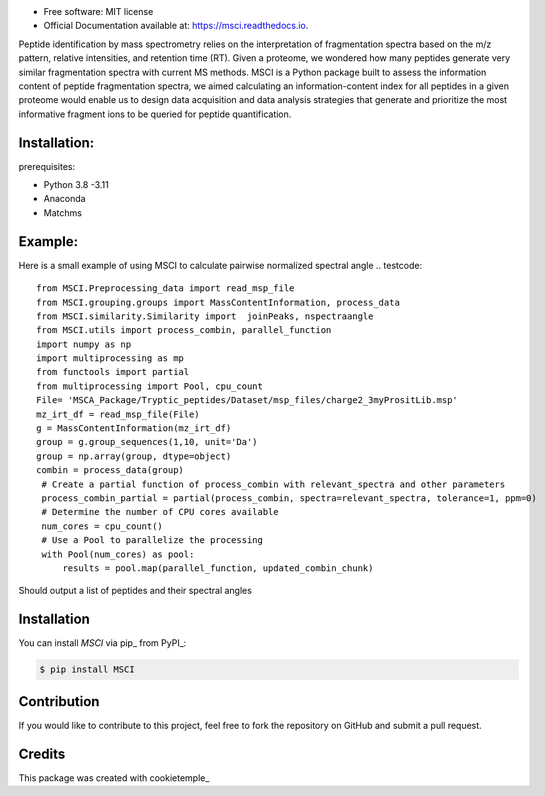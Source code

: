 
.. raw:: html

   <p align="center">
      <img src="docs/MSCI_logo.png" alt="logo" width="300" height="300">
   </p>


.. image:: https://img.shields.io/pypi/v/msci.svg
        :target: https://pypi.python.org/pypi/msci


* Free software: MIT license
* Official Documentation available at: https://msci.readthedocs.io.


Peptide identification by mass spectrometry relies on the interpretation of fragmentation spectra based on the m/z pattern, relative intensities, and retention time (RT). Given a proteome, we wondered how many peptides generate very similar fragmentation spectra with current MS methods. MSCI is a Python package built to assess the information content of peptide fragmentation spectra, we aimed calculating an information-content index for all peptides in a given proteome would enable us to design data acquisition and data analysis strategies that generate and prioritize the most informative fragment ions to be queried for peptide quantification.

.. image:: docs/INTRODUCTION.png
  :alt: matchms workflow illustration

Installation:
==================
prerequisites:

- Python 3.8 -3.11
- Anaconda
- Matchms



Example:
==================
Here is a small example of using MSCI to calculate pairwise normalized spectral angle 
.. testcode::

    from MSCI.Preprocessing_data import read_msp_file
    from MSCI.grouping.groups import MassContentInformation, process_data
    from MSCI.similarity.Similarity import  joinPeaks, nspectraangle
    from MSCI.utils import process_combin, parallel_function
    import numpy as np
    import multiprocessing as mp
    from functools import partial
    from multiprocessing import Pool, cpu_count
    File= 'MSCA_Package/Tryptic_peptides/Dataset/msp_files/charge2_3myPrositLib.msp'
    mz_irt_df = read_msp_file(File)
    g = MassContentInformation(mz_irt_df)
    group = g.group_sequences(1,10, unit='Da')
    group = np.array(group, dtype=object)
    combin = process_data(group)
     # Create a partial function of process_combin with relevant_spectra and other parameters
     process_combin_partial = partial(process_combin, spectra=relevant_spectra, tolerance=1, ppm=0)
     # Determine the number of CPU cores available
     num_cores = cpu_count()
     # Use a Pool to parallelize the processing
     with Pool(num_cores) as pool:
         results = pool.map(parallel_function, updated_combin_chunk)

Should output 
a list of peptides and their spectral angles


Installation
==================

You can install *MSCI* via pip_ from PyPI_:

.. code:: console

   $ pip install MSCI

Contribution
==================

If you would like to contribute to this project, feel free to fork the repository on GitHub and submit a pull request.

Credits
==================

This package was created with cookietemple_

.. _Cookiecutter: https://github.com/audreyr/cookiecutter
.. _`audreyr/cookiecutter-pypackage`: https://github.com/audreyr/cookiecutter-pypackage
